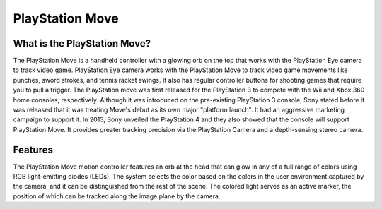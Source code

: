 PlayStation Move
================

What is the PlayStation Move?
-----------------------------

.. image:: playstation_move.png
   :height: 300px
   :width: 300px

The PlayStation Move is a handheld controller with a glowing orb on the top that works with the PlayStation Eye camera to track video game. PlayStation Eye camera works with the PlayStation Move to track video game movements like punches, sword strokes, and tennis racket swings. It also has regular controller buttons for shooting games that require you to pull a trigger. The PlayStation move was first released for the PlayStation 3 to compete with the Wii and Xbox 360 home consoles, respectively. Although it was introduced on the pre-existing PlayStation 3 console, Sony stated before it was released that it was treating Move's debut as its own major "platform launch".  It had an aggressive marketing campaign to support it. In 2013, Sony unveiled the PlayStation 4 and they also showed that the console will support PlayStation Move. It provides greater tracking precision via the PlayStation Camera and a depth-sensing stereo camera.

Features
--------

The PlayStation Move motion controller features an orb at the head that can glow in any of a full range of colors using RGB light-emitting diodes (LEDs). The system selects the color based on the colors in the user environment captured by the camera, and it can be distinguished from the rest of the scene. The colored light serves as an active marker, the position of which can be tracked along the image plane by the camera.
